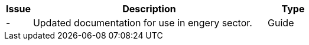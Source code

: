 [cols="1,9,2", options="header"]
|===
| Issue | Description | Type

| -
| Updated documentation for use in engery sector.
| Guide

|===
